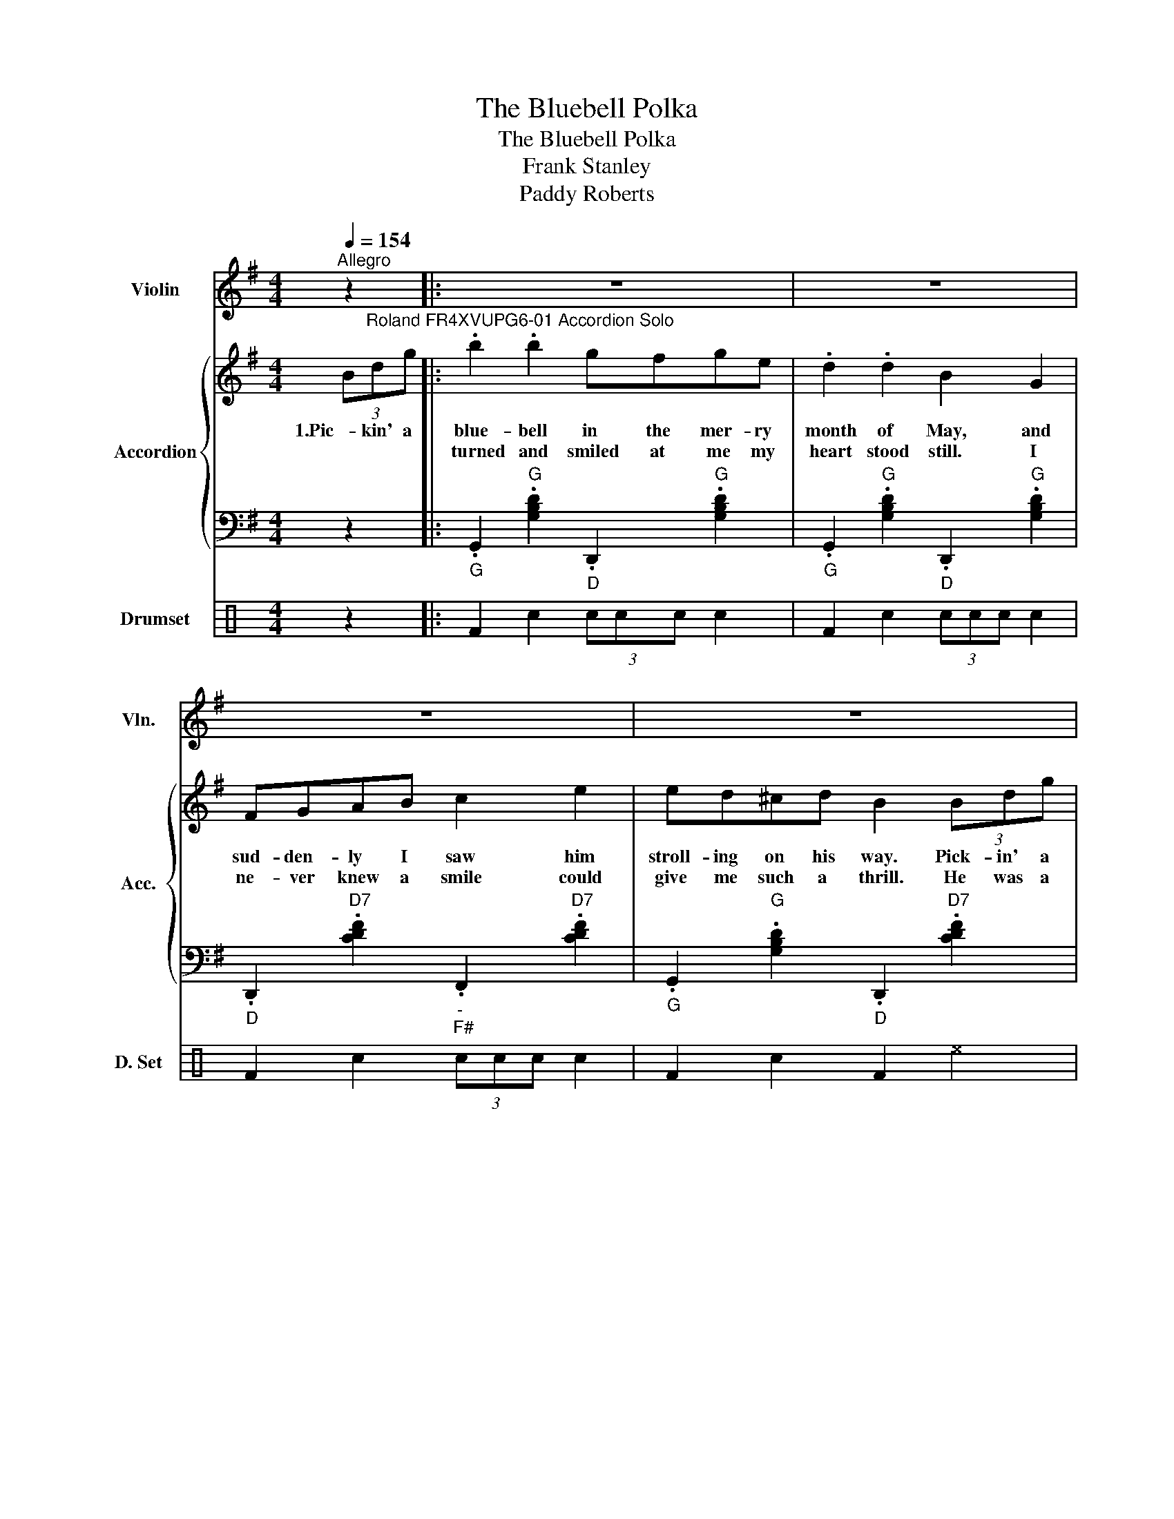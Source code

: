 X:1
T:The Bluebell Polka
T:The Bluebell Polka
T:Frank Stanley
T:Paddy Roberts
%%score 1 { 2 | 3 } 4
L:1/8
Q:1/4=154
M:4/4
K:G
V:1 treble nm="Violin" snm="Vln."
V:2 treble nm="Accordion" snm="Acc."
V:3 bass 
V:4 perc nm="Drumset" snm="D. Set"
K:none
I:percmap F F 36 normal
I:percmap ^a a 49 x
I:percmap ^e e 46 x
I:percmap c c 38 normal
I:percmap e e 47 normal
V:1
"^Allegro" z2 |: z8 | z8 | z8 | z8 | z8 | z8 | z8 |1 z8 :|2 z8 || %10
[K:D]"^Roland FR4XVUPG6-01 Violin" .[FA]2 .A2 FAdf | .a2 .a2 [df]4 | a2 ^g2 =g2 e2 | [gb]2 a^g a4 | %14
 .[FA]2 .A2 FAdf | .a2 .a2 [df]4 | [ea]2 ^g2 =g2 e2 | d2 f2 [Ad]2 z2 |:[K:C] .[ce]2 .e2 ef g2 | %19
 .[ce]2 .e2 ef g2 | fefg fd B2 | fefg fd B2 | .[ce]2 .e2 ef g2 | .[ce]2 .e2 ef g2 | fefg fdBd |1 %25
 [Gc]2 e2 c2 z2 :|2 [Gc]2 e2 c2 z2 ||[K:G] z8 | z8 | z8 | z8 | z8 | z8 | z8 | z8 | z8 |] %36
V:2
 (3B"^Roland FR4XVUPG6-01 Accordion Solo"dg |: .b2 .b2 gfge | .d2 .d2 B2 G2 | FGAB c2 e2 | %4
w: 1.Pic- kin' a|blue- bell in the mer- ry|month of May, and|sud- den- ly I saw him|
w: |turned and smiled at me my|heart stood still. I|ne- ver knew a smile could|
 ed^cd B2 (3Bdg | .b2 .b2 gfge | .d2 .d2 B2 G2 | FGAB cdef |1 .g2 .g2 g2 (3Bdg :|2 .g2 .g2 g2 B2 || %10
w: stroll- ing on his way. Pick- in' a|blue- bell just the same as|I was too. I|thought I could be hap- py with a|boy like you. 2.And as he|blue- bell wood. *|
w: give me such a thrill. He was a|hand- some lad- die and he|looked so good, I|prom- ised I would meet him in the|||
[K:D] .[FA]2 .A2 FAdf | .a2 .a2 [df]4 | a2 ^g2 =g2 e2 | [gb]2 a^g a4 | .[FA]2 .A2 FAdf | %15
w: Half past sev- en by the|old oak tree,|I was wait- ing,|an- ti- ci- pating.|What would hap- pen to a|
w: |||||
 .a2 .a2 [df]4 | [ea]2 ^g2 =g2 e2 | d2 f2 [Ad]2 z2 |:[K:C] .[ce]2 .e2 ef g2 | .[ce]2 .e2 ef g2 | %20
w: girl like me,|when he came a-|long? * *|Looks so won- der- ful,|oh so won- der- ful.|
w: |||What was I to do?|Met my Wa- ter- loo?|
 fefg fd B2 | fefg fd B2 | .[ce]2 .e2 ef g2 | .[ce]2 .e2 ef g2 | fefg fdBd |1 [Gc]2 e2 c2 z2 :|2 %26
w: How was I to see that he'd|make a bloo- dy fool of me?|Twa dark flash- in' eyes,|looked like pa- ra- dise.|M- y heart it flick- ered like a|flame. * *|
w: The- re I- * stood for him.|Wait- ing in the wood for him!|My con- fe- ss- ion,|learned my le- ss- on.|I will ne- ver be the same a-||
 [Gc]2 e2 c2"^Roland FR4XVUPG6-01 Accordion Solo" (3Bdg ||[K:G] .b2 .b2 gfge | .d2 .d2 B2 G2 | %29
w: gain. * * Pic- kin' a|blue- bell in the mer- ry|month of May, is|
w: |||
 FGAB c2 e2 | ed^cd B2 (3Bdg | .b2 .b2 gfge | .d2 .d2 B2 G2 | FGAB cdef | .g2 .g2 .g2 z2 | G8 |] %36
w: some- thing I'll re- mem- ber|when I'm old and grey. And if I|live to nine- ty two I|know darn well I|ne- ver want to see a- noth- er|Scots blue- bell.||
w: |||||||
V:3
 z2 |:"_G" .G,,2"G" .[G,B,D]2"_D" .D,,2"G" .[G,B,D]2 | %2
"_G" .G,,2"G" .[G,B,D]2"_D" .D,,2"G" .[G,B,D]2 |"_D" .D,,2"D7" .[CDF]2"_-""_F#" .F,,2"D7" .[CDF]2 | %4
"_G" .G,,2"G" .[G,B,D]2"_D" .D,,2"D7" .[CDF]2 |"_G" .G,,2"G" .[G,B,D]2"_D" .D,,2"G" .[G,B,D]2 | %6
"_G" .G,,2"G" .[G,B,D]2"_D" .D,,2"G" .[G,B,D]2 | %7
"_D" .D,,2"D7" .[CDF]2"_-""_F#" .F,,2"D7" .[CDF]2 |1 %8
"_G" .G,,2"G" .[G,B,D]2"_D" .D,,2"G" .[G,B,D]2 :|2"_G" .G,,2"G" .[G,B,D]2"G/G" .[G,,G,B,D]2 z2 || %10
[K:D]"_D" .D,,2"D" .[DFA]2"_A" .A,,2"D" .[DFA]2 |"_D" .D,,2"D" .[DFA]2"_A" .A,,2"D" .[DFA]2 | %12
"_A" .A,,2"A7" .[G,A,C]2"_-""_C#" .C,,2"A7" .[G,A,C]2 | %13
"_D" .D,,2"D" .[DFA]2"_-""_C#" .C,,2"A7" .[G,A,C]2 |"_D" .D,,2"D" .[DFA]2"_A" .A,,2"D" .[DFA]2 | %15
"_D" .D,,2"D" .[DFA]2"_A" .A,,2"D" .[DFA]2 |"_A" .A,,2"A7" .[G,A,C]2"_-""_C#" .C,,2"A7" .[G,A,C]2 | %17
"_D" .D,,2"D" .[DFA]2"_-""_F#" .F,,2"D7" .[CDF]2 |: %18
[K:C]"_C" .C,,2"C" .[CEG]2"_G" .G,,2"C" .[CEG]2 |"_C" .C,,2"C" .[CEG]2"_G" .G,,2"C" .[CEG]2 | %20
"_G" .G,,2"G7" .[F,G,B,]2"_-""_B" .B,,2"G7" .[F,G,B,]2 | %21
"_G" .G,,2"G7" .[F,G,B,]2"_-""_B" .B,,2"G7" .[F,G,B,]2 | %22
"_C" .C,,2"C" .[CEG]2"_G" .G,,2"C" .[CEG]2 |"_C" .C,,2"C" .[CEG]2"_G" .G,,2"C" .[CEG]2 | %24
"_G" .G,,2"G7" .[F,G,B,]2"_-""_B" .B,,2"G7" .[F,G,B,]2 |1 %25
"_C" .C,,2"C" .[CEG]2"C/C" .[C,,CEG]2 z2 :|2"_C" .C,,2"C" .[CEG]2"C/C" .[C,,CEG]2 z2 || %27
[K:G]"_G" .G,,2"G" .[G,B,D]2"_D" .D,,2"G" .[G,B,D]2 | %28
"_G" .G,,2"G" .[G,B,D]2"_D" .D,,2"G" .[G,B,D]2 |"_D" .D,,2"D7" .[CDF]2"_-""_F#" .F,,2"D7" .[CDF]2 | %30
"_G" .G,,2"G" .[G,B,D]2"_D" .D,,2"D7" .[CDF]2 |"_G" .G,,2"G" .[G,B,D]2"_D" .D,,2"G" .[G,B,D]2 | %32
"_G" .G,,2"G" .[G,B,D]2"_D" .D,,2"G" .[G,B,D]2 |"_D" .D,,2"D7" .[CDF]2"_-""_F#" .F,,2"D7" .[CDF]2 | %34
"_G" .G,,2"G" .[G,B,D]2"_G" .[G,,G,B,D]2 z2 |"G/G" [G,,G,B,D]8 |] %36
V:4
[K:C] z2 |: F2 c2 (3ccc c2 | F2 c2 (3ccc c2 | F2 c2 (3ccc c2 | F2 c2 F2 ^e2 | F2 c2 (3ccc c2 | %6
 F2 c2 (3ccc c2 | F2 c2 (3ccc c2 |1 F2 c2 F2 ^e2 :|2 F2 c2 F2 ^a2 || (3ccc c2 (3ccc c2 | %11
 F2 c2 F2 (3ccc | (3ccc c2 (3ccc c2 | F2 c2 F2 (3ccc | (3ccc c2 (3ccc c2 | F2 c2 F2 (3ccc | %16
 (3ccc c2 (3ccc c2 | F2 c2 [F^e]2 z2 |: F2 c2 F2 (3eee | F2 c2 F2 (3eee | F2 c2 F2 (3eee | %21
 F2 c2 F2 ^e2 | F2 c2 F2 (3eee | F2 c2 F2 (3eee | F2 c2 F2 (3eee |1 F2 c2 F2 ^e2 :|2 %26
 F2 c2 F2 ^a2 || F2 c2 (3ccc c2 | F2 c2 (3ccc c2 | F2 c2 (3ccc c2 | F2 c2 F2 ^e2 | F2 c2 (3ccc c2 | %32
 F2 c2 (3ccc c2 | F2 c2 (3ccc c2 | F2 c2 F2 ^e2 | [F^e]2 ee c4 |] %36

